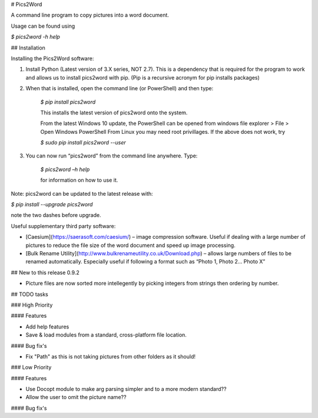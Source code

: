 # Pics2Word

A command line program to copy pictures into a word document.

Usage can be found using

`$ pics2word -h help`

## Installation

Installing the Pics2Word software:

1. Install Python (Latest version of 3.X series, NOT 2.7). This is a dependency that is required for the program to work and allows us to install pics2word with pip. (Pip is a recursive acronym for pip installs packages)

2. When that is installed, open the command line (or PowerShell) and then type:

    `$ pip install pics2word`

    This installs the latest version of pics2word onto the system.

    From the latest Windows 10 update, the PowerShell can be opened from windows file explorer > File > Open Windows PowerShell
    From Linux you may need root privillages. If the above does not work, try

    `$ sudo pip install pics2word --user`

3. You can now run “pics2word” from the command line anywhere. Type:

    `$ pics2word –h help`

    for information on how to use it.

Note: pics2word can be updated to the latest release with:

`$ pip install --upgrade pics2word`

note the two dashes before upgrade.

Useful supplementary third party software:

- [Caesium](https://saerasoft.com/caesium/) – image compression software. Useful if dealing with a large number of pictures to reduce the file size of the word document and speed up image processing.
- [Bulk Rename Utility](http://www.bulkrenameutility.co.uk/Download.php) – allows large numbers of files to be renamed automatically. Especially useful if following a format such as “Photo 1, Photo 2... Photo X”

## New to this release 0.9.2

- Picture files are now sorted more intellegently by picking integers from strings then ordering by number.

## TODO tasks

### High Priority

#### Features

- Add help features
- Save & load modules from a standard, cross-platform file location.

#### Bug fix's

- Fix "Path" as this is not taking pictures from other folders as it should!

### Low Priority

#### Features

- Use Docopt module to make arg parsing simpler and to a more modern standard??

- Allow the user to omit the picture name??

#### Bug fix's
